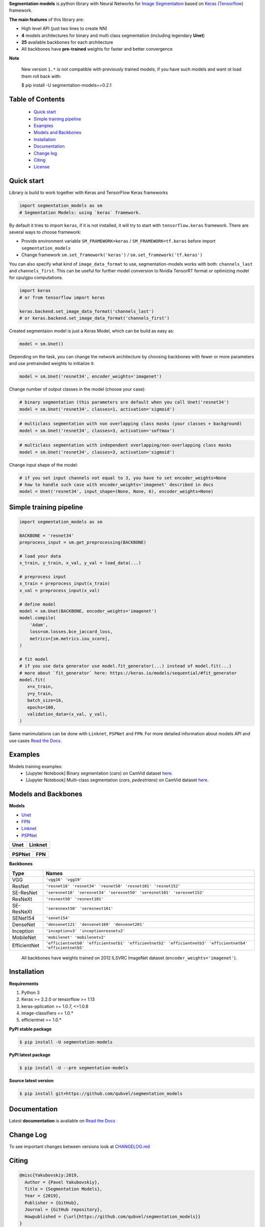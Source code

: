 .. raw:: html

    <p align="center">
      <img width="400" height="200" src="https://github.com/qubvel/segmentation_models/blob/master/images/logo.png">
    </p>
    
    <h1 align="center"> Segmentation Models </h1>
    
    <p align="center">
      <a href="https://badge.fury.io/py/segmentation-models" alt="PyPI">
        <img src="https://badge.fury.io/py/segmentation-models.svg" /></a>
      <a href="https://segmentation-models.readthedocs.io/en/latest/?badge=latest" alt="Documentation">
        <img src="https://readthedocs.org/projects/segmentation-models/badge/?version=latest" /></a>
      <a href="https://travis-ci.com/qubvel/segmentation_models" alt="Build Status">
        <img src="https://travis-ci.com/qubvel/segmentation_models.svg?branch=master" /></a>
    </p>

**Segmentation models** is python library with Neural Networks for
`Image
Segmentation <https://en.wikipedia.org/wiki/Image_segmentation>`__ based
on `Keras <https://keras.io>`__
(`Tensorflow <https://www.tensorflow.org/>`__) framework.

**The main features** of this library are:

-  High level API (just two lines to create NN)
-  **4** models architectures for binary and multi class segmentation
   (including legendary **Unet**)
-  **25** available backbones for each architecture
-  All backbones have **pre-trained** weights for faster and better
   convergence

**Note**

    New version ``1.*`` is not compatible with previously trained models,
    if you have such models and want ot load them roll back with:

    $ pip install -U segmentation-models==0.2.1

Table of Contents
~~~~~~~~~~~~~~~~~
 - `Quick start`_
 - `Simple training pipeline`_
 - `Examples`_
 - `Models and Backbones`_
 - `Installation`_
 - `Documentation`_
 - `Change log`_
 - `Citing`_
 - `License`_
 
Quick start
~~~~~~~~~~~
Library is build to work together with Keras and TensorFlow Keras frameworks

.. code:: python

    import segmentation_models as sm
    # Segmentation Models: using `keras` framework.

By default it tries to import ``keras``, if it is not installed, it will try to start with ``tensorflow.keras`` framework.
There are several ways to choose framework:

- Provide environment variable ``SM_FRAMEWORK=keras`` / ``SM_FRAMEWORK=tf.keras`` before import ``segmentation_models``
- Change framework ``sm.set_framework('keras')`` /  ``sm.set_framework('tf.keras')``

You can also specify what kind of ``image_data_format`` to use, segmentation-models works with both: ``channels_last`` and ``channels_first``.
This can be useful for further model conversion to Nvidia TensorRT format or optimizing model for cpu/gpu computations.

.. code:: python

    import keras
    # or from tensorflow import keras

    keras.backend.set_image_data_format('channels_last')
    # or keras.backend.set_image_data_format('channels_first')

Created segmentaion model is just a Keras Model, which can be build as easy as:

.. code:: python
    
    model = sm.Unet()
    
Depending on the task, you can change the network architecture by choosing backbones with fewer or more parameters and use pretrainded weights to initialize it:

.. code:: python

    model = sm.Unet('resnet34', encoder_weights='imagenet')

Change number of output classes in the model (choose your case):

.. code:: python
    
    # binary segmentation (this parameters are default when you call Unet('resnet34')
    model = sm.Unet('resnet34', classes=1, activation='sigmoid')
    
.. code:: python
    
    # multiclass segmentation with non overlapping class masks (your classes + background)
    model = sm.Unet('resnet34', classes=3, activation='softmax')
    
.. code:: python
    
    # multiclass segmentation with independent overlapping/non-overlapping class masks
    model = sm.Unet('resnet34', classes=3, activation='sigmoid')
    
    
Change input shape of the model:

.. code:: python
    
    # if you set input channels not equal to 3, you have to set encoder_weights=None
    # how to handle such case with encoder_weights='imagenet' described in docs
    model = Unet('resnet34', input_shape=(None, None, 6), encoder_weights=None)
   
Simple training pipeline
~~~~~~~~~~~~~~~~~~~~~~~~

.. code:: python

    import segmentation_models as sm

    BACKBONE = 'resnet34'
    preprocess_input = sm.get_preprocessing(BACKBONE)

    # load your data
    x_train, y_train, x_val, y_val = load_data(...)

    # preprocess input
    x_train = preprocess_input(x_train)
    x_val = preprocess_input(x_val)

    # define model
    model = sm.Unet(BACKBONE, encoder_weights='imagenet')
    model.compile(
        'Adam',
        loss=sm.losses.bce_jaccard_loss,
        metrics=[sm.metrics.iou_score],
    )

    # fit model
    # if you use data generator use model.fit_generator(...) instead of model.fit(...)
    # more about `fit_generator` here: https://keras.io/models/sequential/#fit_generator
    model.fit(
       x=x_train,
       y=y_train,
       batch_size=16,
       epochs=100,
       validation_data=(x_val, y_val),
    )

Same manimulations can be done with ``Linknet``, ``PSPNet`` and ``FPN``. For more detailed information about models API and  use cases `Read the Docs <https://segmentation-models.readthedocs.io/en/latest/>`__.

Examples
~~~~~~~~
Models training examples:
 - [Jupyter Notebook] Binary segmentation (`cars`) on CamVid dataset `here <https://github.com/qubvel/segmentation_models/blob/master/examples/binary%20segmentation%20(camvid).ipynb>`__.
 - [Jupyter Notebook] Multi-class segmentation (`cars`, `pedestrians`) on CamVid dataset `here <https://github.com/qubvel/segmentation_models/blob/master/examples/multiclass%20segmentation%20(camvid).ipynb>`__.

Models and Backbones
~~~~~~~~~~~~~~~~~~~~
**Models**

-  `Unet <https://arxiv.org/abs/1505.04597>`__
-  `FPN <http://presentations.cocodataset.org/COCO17-Stuff-FAIR.pdf>`__
-  `Linknet <https://arxiv.org/abs/1707.03718>`__
-  `PSPNet <https://arxiv.org/abs/1612.01105>`__

============= ==============
Unet          Linknet
============= ==============
|unet_image|  |linknet_image|
============= ==============

============= ==============
PSPNet        FPN
============= ==============
|psp_image|   |fpn_image|
============= ==============

.. _Unet: https://github.com/qubvel/segmentation_models/blob/readme/LICENSE
.. _Linknet: https://arxiv.org/abs/1707.03718
.. _PSPNet: https://arxiv.org/abs/1612.01105
.. _FPN: http://presentations.cocodataset.org/COCO17-Stuff-FAIR.pdf

.. |unet_image| image:: https://github.com/qubvel/segmentation_models/blob/master/images/unet.png
.. |linknet_image| image:: https://github.com/qubvel/segmentation_models/blob/master/images/linknet.png
.. |psp_image| image:: https://github.com/qubvel/segmentation_models/blob/master/images/pspnet.png
.. |fpn_image| image:: https://github.com/qubvel/segmentation_models/blob/master/images/fpn.png

**Backbones**

.. table:: 

    =============  ===== 
    Type           Names
    =============  =====
    VGG            ``'vgg16' 'vgg19'``
    ResNet         ``'resnet18' 'resnet34' 'resnet50' 'resnet101' 'resnet152'``
    SE-ResNet      ``'seresnet18' 'seresnet34' 'seresnet50' 'seresnet101' 'seresnet152'``
    ResNeXt        ``'resnext50' 'resnext101'``
    SE-ResNeXt     ``'seresnext50' 'seresnext101'``
    SENet154       ``'senet154'``
    DenseNet       ``'densenet121' 'densenet169' 'densenet201'`` 
    Inception      ``'inceptionv3' 'inceptionresnetv2'``
    MobileNet      ``'mobilenet' 'mobilenetv2'``
    EfficientNet   ``'efficientnetb0' 'efficientnetb1' 'efficientnetb2' 'efficientnetb3' 'efficientnetb4' 'efficientnetb5'``
    =============  =====

.. epigraph::
    All backbones have weights trained on 2012 ILSVRC ImageNet dataset (``encoder_weights='imagenet'``). 


Installation
~~~~~~~~~~~~

**Requirements**

1) Python 3
2) Keras >= 2.2.0 or tensorflow >= 1.13
3) keras-pplication >= 1.0.7, <=1.0.8
4) image-classifiers == 1.0.*
5) efficientnet == 1.0.*

**PyPI stable package**

.. code:: bash

    $ pip install -U segmentation-models

**PyPI latest package**

.. code:: bash

    $ pip install -U --pre segmentation-models

**Source latest version**

.. code:: bash

    $ pip install git+https://github.com/qubvel/segmentation_models
    
Documentation
~~~~~~~~~~~~~
Latest **documentation** is avaliable on `Read the
Docs <https://segmentation-models.readthedocs.io/en/latest/>`__

Change Log
~~~~~~~~~~
To see important changes between versions look at CHANGELOG.md_

Citing
~~~~~~~~

.. code::

    @misc{Yakubovskiy:2019,
      Author = {Pavel Yakubovskiy},
      Title = {Segmentation Models},
      Year = {2019},
      Publisher = {GitHub},
      Journal = {GitHub repository},
      Howpublished = {\url{https://github.com/qubvel/segmentation_models}}
    } 

License
~~~~~~~
Project is distributed under `MIT Licence`_.

.. _CHANGELOG.md: https://github.com/qubvel/segmentation_models/blob/master/CHANGELOG.md
.. _`MIT Licence`: https://github.com/qubvel/segmentation_models/blob/master/LICENSE
